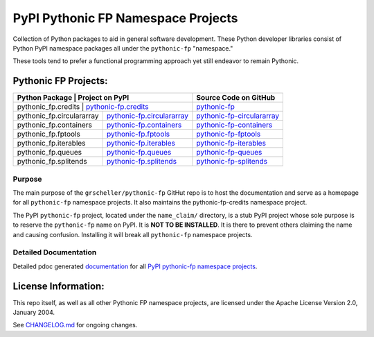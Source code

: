 ===================================
PyPI Pythonic FP Namespace Projects
===================================

Collection of Python packages to aid in general software development.
These Python developer libraries consist of Python PyPI namespace
packages all under the ``pythonic-fp`` "namespace."

These tools tend to prefer a functional programming approach yet
still endeavor to remain Pythonic.

Pythonic FP Projects:
---------------------
+---------------------------+-----------------------------------------------------------------------------------+----------------------------------------------------------------------------------------+
| Python Package            | Project on PyPI                                                                   | Source Code on GitHub                                                                  |
+===============================================================================================================+======================================+=================================================+
| pythonic_fp.credits       | `pythonic-fp.credits <https://pypi.org/project/pythonic-fp.credits>`_             | `pythonic-fp <https://github.com/grscheller/pythonic-fp>`_                             |
+---------------------------+-----------------------------------------------------------------------------------+----------------------------------------------------------------------------------------+
| pythonic_fp.circulararray | `pythonic-fp.circulararray <https://pypi.org/project/pythonic-fp.circulararray>`_ | `pythonic-fp-circulararray <https://github.com/grscheller/pythonic-fp-circulararray>`_ |
+---------------------------+-----------------------------------------------------------------------------------+----------------------------------------------------------------------------------------+
| pythonic_fp.containers    | `pythonic-fp.containers <https://pypi.org/project/pythonic-fp.containers>`_       | `pythonic-fp-containers <https://github.com/grscheller/pythonic-fp-containers>`_       |
+---------------------------+-----------------------------------------------------------------------------------+----------------------------------------------------------------------------------------+
| pythonic_fp.fptools       | `pythonic-fp.fptools <https://pypi.org/project/pythonic-fp.fptools>`_             | `pythonic-fp-fptools <https://github.com/grscheller/pythonic-fp-fptools>`_             |
+---------------------------+-----------------------------------------------------------------------------------+----------------------------------------------------------------------------------------+
| pythonic_fp.iterables     | `pythonic-fp.iterables <https://pypi.org/project/pythonic-fp.iterables>`_         | `pythonic-fp-iterables <https://github.com/grscheller/pythonic-fp-iterables>`_         |
+---------------------------+-----------------------------------------------------------------------------------+----------------------------------------------------------------------------------------+
| pythonic_fp.queues        | `pythonic-fp.queues <https://pypi.org/project/pythonic-fp.queues>`_               | `pythonic-fp-queues <https://github.com/grscheller/pythonic-fp-queues>`_               |
+---------------------------+-----------------------------------------------------------------------------------+----------------------------------------------------------------------------------------+
| pythonic_fp.splitends     | `pythonic-fp.splitends <https://pypi.org/project/pythonic-fp.splitends>`_         | `pythonic-fp-splitends <https://github.com/grscheller/pythonic-fp-splitends>`_         |
+---------------------------+-----------------------------------------------------------------------------------+----------------------------------------------------------------------------------------+

Purpose
^^^^^^^

The main purpose of the ``grscheller/pythonic-fp`` GitHut repo is to host
the documentation and serve as a homepage for all ``pythonic-fp`` namespace
projects. It also maintains the pythonic-fp-credits namespace project.

The PyPI ``pythonic-fp`` project, located under the ``name_claim/``
directory, is a stub PyPI project whose sole purpose is to reserve the
``pythonic-fp`` name on PyPI. It is **NOT TO BE INSTALLED**. It is there
to prevent others claiming the name and causing confusion. Installing it
will break all ``pythonic-fp`` namespace projects.

Detailed Documentation
^^^^^^^^^^^^^^^^^^^^^^

Detailed pdoc generated `documentation <https://grscheller.github.io/pythonic-fp>`_ for 
all `PyPI pythonic-fp namespace projects <https://github.com/grscheller/pythonic-fp/blob/main/README.rst>`_.

License Information:
--------------------

This repo itself, as well as all other Pythonic FP namespace projects,
are licensed under the Apache License Version 2.0, January 2004.

See `CHANGELOG.md <https://github.com/grscheller/pythonic-fp/blob/main/CHANGELOG.rst>`_
for ongoing changes.
